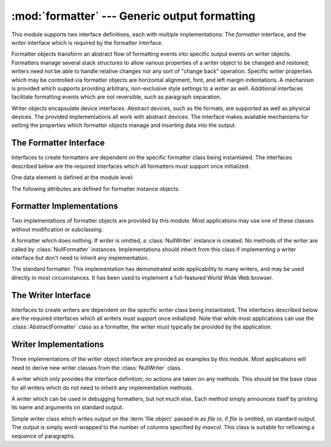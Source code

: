 :mod:`formatter` --- Generic output formatting
==============================================

.. module:: formatter
   :synopsis: Generic output formatter and device interface.
   :deprecated:

.. deprecated:: 3.4
   Due to lack of usage, the formatter module has been deprecated and is slated
   for removal in Python 3.6.


This module supports two interface definitions, each with multiple
implementations: The *formatter* interface, and the *writer* interface which is
required by the formatter interface.

Formatter objects transform an abstract flow of formatting events into specific
output events on writer objects.  Formatters manage several stack structures to
allow various properties of a writer object to be changed and restored; writers
need not be able to handle relative changes nor any sort of "change back"
operation.  Specific writer properties which may be controlled via formatter
objects are horizontal alignment, font, and left margin indentations.  A
mechanism is provided which supports providing arbitrary, non-exclusive style
settings to a writer as well.  Additional interfaces facilitate formatting
events which are not reversible, such as paragraph separation.

Writer objects encapsulate device interfaces.  Abstract devices, such as file
formats, are supported as well as physical devices.  The provided
implementations all work with abstract devices.  The interface makes available
mechanisms for setting the properties which formatter objects manage and
inserting data into the output.


.. _formatter-interface:

The Formatter Interface
-----------------------

Interfaces to create formatters are dependent on the specific formatter class
being instantiated.  The interfaces described below are the required interfaces
which all formatters must support once initialized.

One data element is defined at the module level:


.. data:: AS_IS

   Value which can be used in the font specification passed to the ``push_font()``
   method described below, or as the new value to any other ``push_property()``
   method.  Pushing the ``AS_IS`` value allows the corresponding ``pop_property()``
   method to be called without having to track whether the property was changed.

The following attributes are defined for formatter instance objects:


.. attribute:: formatter.writer

   The writer instance with which the formatter interacts.


.. method:: formatter.end_paragraph(blanklines)

   Close any open paragraphs and insert at least *blanklines* before the next
   paragraph.


.. method:: formatter.add_line_break()

   Add a hard line break if one does not already exist.  This does not break the
   logical paragraph.


.. method:: formatter.add_hor_rule(*args, **kw)

   Insert a horizontal rule in the output.  A hard break is inserted if there is
   data in the current paragraph, but the logical paragraph is not broken.  The
   arguments and keywords are passed on to the writer's :meth:`send_line_break`
   method.


.. method:: formatter.add_flowing_data(data)

   Provide data which should be formatted with collapsed whitespace. Whitespace
   from preceding and successive calls to :meth:`add_flowing_data` is considered as
   well when the whitespace collapse is performed.  The data which is passed to
   this method is expected to be word-wrapped by the output device.  Note that any
   word-wrapping still must be performed by the writer object due to the need to
   rely on device and font information.


.. method:: formatter.add_literal_data(data)

   Provide data which should be passed to the writer unchanged. Whitespace,
   including newline and tab characters, are considered legal in the value of
   *data*.


.. method:: formatter.add_label_data(format, counter)

   Insert a label which should be placed to the left of the current left margin.
   This should be used for constructing bulleted or numbered lists.  If the
   *format* value is a string, it is interpreted as a format specification for
   *counter*, which should be an integer. The result of this formatting becomes the
   value of the label; if *format* is not a string it is used as the label value
   directly. The label value is passed as the only argument to the writer's
   :meth:`send_label_data` method.  Interpretation of non-string label values is
   dependent on the associated writer.

   Format specifications are strings which, in combination with a counter value,
   are used to compute label values.  Each character in the format string is copied
   to the label value, with some characters recognized to indicate a transform on
   the counter value.  Specifically, the character ``'1'`` represents the counter
   value formatter as an Arabic number, the characters ``'A'`` and ``'a'``
   represent alphabetic representations of the counter value in upper and lower
   case, respectively, and ``'I'`` and ``'i'`` represent the counter value in Roman
   numerals, in upper and lower case.  Note that the alphabetic and roman
   transforms require that the counter value be greater than zero.


.. method:: formatter.flush_softspace()

   Send any pending whitespace buffered from a previous call to
   :meth:`add_flowing_data` to the associated writer object.  This should be called
   before any direct manipulation of the writer object.


.. method:: formatter.push_alignment(align)

   Push a new alignment setting onto the alignment stack.  This may be
   :const:`AS_IS` if no change is desired.  If the alignment value is changed from
   the previous setting, the writer's :meth:`new_alignment` method is called with
   the *align* value.


.. method:: formatter.pop_alignment()

   Restore the previous alignment.


.. method:: formatter.push_font((size, italic, bold, teletype))

   Change some or all font properties of the writer object.  Properties which are
   not set to :const:`AS_IS` are set to the values passed in while others are
   maintained at their current settings.  The writer's :meth:`new_font` method is
   called with the fully resolved font specification.


.. method:: formatter.pop_font()

   Restore the previous font.


.. method:: formatter.push_margin(margin)

   Increase the number of left margin indentations by one, associating the logical
   tag *margin* with the new indentation.  The initial margin level is ``0``.
   Changed values of the logical tag must be true values; false values other than
   :const:`AS_IS` are not sufficient to change the margin.


.. method:: formatter.pop_margin()

   Restore the previous margin.


.. method:: formatter.push_style(*styles)

   Push any number of arbitrary style specifications.  All styles are pushed onto
   the styles stack in order.  A tuple representing the entire stack, including
   :const:`AS_IS` values, is passed to the writer's :meth:`new_styles` method.


.. method:: formatter.pop_style(n=1)

   Pop the last *n* style specifications passed to :meth:`push_style`.  A tuple
   representing the revised stack, including :const:`AS_IS` values, is passed to
   the writer's :meth:`new_styles` method.


.. method:: formatter.set_spacing(spacing)

   Set the spacing style for the writer.


.. method:: formatter.assert_line_data(flag=1)

   Inform the formatter that data has been added to the current paragraph
   out-of-band.  This should be used when the writer has been manipulated
   directly.  The optional *flag* argument can be set to false if the writer
   manipulations produced a hard line break at the end of the output.


.. _formatter-impls:

Formatter Implementations
-------------------------

Two implementations of formatter objects are provided by this module. Most
applications may use one of these classes without modification or subclassing.


.. class:: NullFormatter(writer=None)

   A formatter which does nothing.  If *writer* is omitted, a :class:`NullWriter`
   instance is created.  No methods of the writer are called by
   :class:`NullFormatter` instances.  Implementations should inherit from this
   class if implementing a writer interface but don't need to inherit any
   implementation.


.. class:: AbstractFormatter(writer)

   The standard formatter.  This implementation has demonstrated wide applicability
   to many writers, and may be used directly in most circumstances.  It has been
   used to implement a full-featured World Wide Web browser.


.. _writer-interface:

The Writer Interface
--------------------

Interfaces to create writers are dependent on the specific writer class being
instantiated.  The interfaces described below are the required interfaces which
all writers must support once initialized. Note that while most applications can
use the :class:`AbstractFormatter` class as a formatter, the writer must
typically be provided by the application.


.. method:: writer.flush()

   Flush any buffered output or device control events.


.. method:: writer.new_alignment(align)

   Set the alignment style.  The *align* value can be any object, but by convention
   is a string or ``None``, where ``None`` indicates that the writer's "preferred"
   alignment should be used. Conventional *align* values are ``'left'``,
   ``'center'``, ``'right'``, and ``'justify'``.


.. method:: writer.new_font(font)

   Set the font style.  The value of *font* will be ``None``, indicating that the
   device's default font should be used, or a tuple of the form ``(size,
   italic, bold, teletype)``.  Size will be a string indicating the size of
   font that should be used; specific strings and their interpretation must be
   defined by the application.  The *italic*, *bold*, and *teletype* values are
   Boolean values specifying which of those font attributes should be used.


.. method:: writer.new_margin(margin, level)

   Set the margin level to the integer *level* and the logical tag to *margin*.
   Interpretation of the logical tag is at the writer's discretion; the only
   restriction on the value of the logical tag is that it not be a false value for
   non-zero values of *level*.


.. method:: writer.new_spacing(spacing)

   Set the spacing style to *spacing*.


.. method:: writer.new_styles(styles)

   Set additional styles.  The *styles* value is a tuple of arbitrary values; the
   value :const:`AS_IS` should be ignored.  The *styles* tuple may be interpreted
   either as a set or as a stack depending on the requirements of the application
   and writer implementation.


.. method:: writer.send_line_break()

   Break the current line.


.. method:: writer.send_paragraph(blankline)

   Produce a paragraph separation of at least *blankline* blank lines, or the
   equivalent.  The *blankline* value will be an integer.  Note that the
   implementation will receive a call to :meth:`send_line_break` before this call
   if a line break is needed;  this method should not include ending the last line
   of the paragraph. It is only responsible for vertical spacing between
   paragraphs.


.. method:: writer.send_hor_rule(*args, **kw)

   Display a horizontal rule on the output device.  The arguments to this method
   are entirely application- and writer-specific, and should be interpreted with
   care.  The method implementation may assume that a line break has already been
   issued via :meth:`send_line_break`.


.. method:: writer.send_flowing_data(data)

   Output character data which may be word-wrapped and re-flowed as needed.  Within
   any sequence of calls to this method, the writer may assume that spans of
   multiple whitespace characters have been collapsed to single space characters.


.. method:: writer.send_literal_data(data)

   Output character data which has already been formatted for display.  Generally,
   this should be interpreted to mean that line breaks indicated by newline
   characters should be preserved and no new line breaks should be introduced.  The
   data may contain embedded newline and tab characters, unlike data provided to
   the :meth:`send_formatted_data` interface.


.. method:: writer.send_label_data(data)

   Set *data* to the left of the current left margin, if possible. The value of
   *data* is not restricted; treatment of non-string values is entirely
   application- and writer-dependent.  This method will only be called at the
   beginning of a line.


.. _writer-impls:

Writer Implementations
----------------------

Three implementations of the writer object interface are provided as examples by
this module.  Most applications will need to derive new writer classes from the
:class:`NullWriter` class.


.. class:: NullWriter()

   A writer which only provides the interface definition; no actions are taken on
   any methods.  This should be the base class for all writers which do not need to
   inherit any implementation methods.


.. class:: AbstractWriter()

   A writer which can be used in debugging formatters, but not much else.  Each
   method simply announces itself by printing its name and arguments on standard
   output.


.. class:: DumbWriter(file=None, maxcol=72)

   Simple writer class which writes output on the :term:`file object` passed
   in as *file* or, if *file* is omitted, on standard output.  The output is
   simply word-wrapped to the number of columns specified by *maxcol*.  This
   class is suitable for reflowing a sequence of paragraphs.

